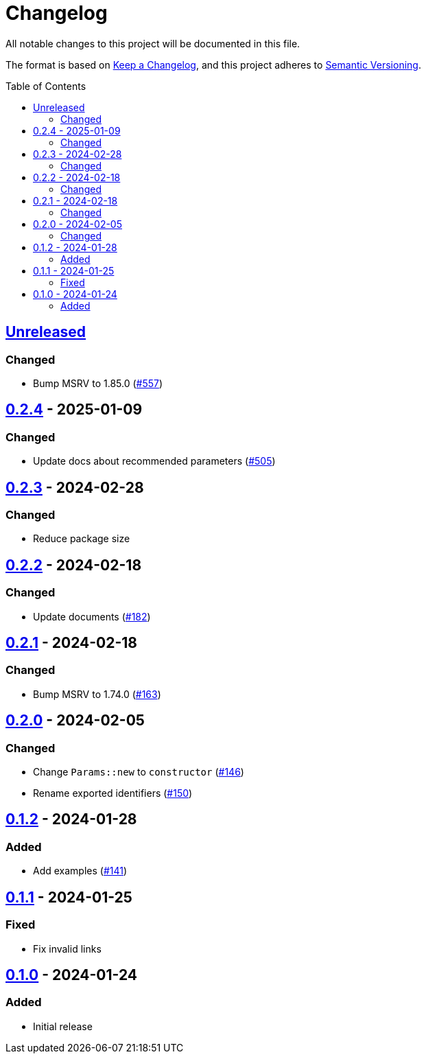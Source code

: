 // SPDX-FileCopyrightText: 2022 Shun Sakai
//
// SPDX-License-Identifier: Apache-2.0 OR MIT

= Changelog
:toc: preamble
:project-url: https://github.com/sorairolake/scryptenc-rs
:compare-url: {project-url}/compare
:issue-url: {project-url}/issues
:pull-request-url: {project-url}/pull

All notable changes to this project will be documented in this file.

The format is based on https://keepachangelog.com/[Keep a Changelog], and this
project adheres to https://semver.org/[Semantic Versioning].

== {compare-url}/scryptenc-wasm-v0.2.4\...HEAD[Unreleased]

=== Changed

* Bump MSRV to 1.85.0 ({pull-request-url}/557[#557])

== {compare-url}/scryptenc-wasm-v0.2.3\...scryptenc-wasm-v0.2.4[0.2.4] - 2025-01-09

=== Changed

* Update docs about recommended parameters ({pull-request-url}/505[#505])

== {compare-url}/scryptenc-wasm-v0.2.2\...scryptenc-wasm-v0.2.3[0.2.3] - 2024-02-28

=== Changed

* Reduce package size

== {compare-url}/scryptenc-wasm-v0.2.1\...scryptenc-wasm-v0.2.2[0.2.2] - 2024-02-18

=== Changed

* Update documents ({pull-request-url}/182[#182])

== {compare-url}/scryptenc-wasm-v0.2.0\...scryptenc-wasm-v0.2.1[0.2.1] - 2024-02-18

=== Changed

* Bump MSRV to 1.74.0 ({pull-request-url}/163[#163])

== {compare-url}/scryptenc-wasm-v0.1.2\...scryptenc-wasm-v0.2.0[0.2.0] - 2024-02-05

=== Changed

* Change `Params::new` to `constructor` ({pull-request-url}/146[#146])
* Rename exported identifiers ({pull-request-url}/150[#150])

== {compare-url}/scryptenc-wasm-v0.1.1\...scryptenc-wasm-v0.1.2[0.1.2] - 2024-01-28

=== Added

* Add examples ({pull-request-url}/141[#141])

== {compare-url}/scryptenc-wasm-v0.1.0\...scryptenc-wasm-v0.1.1[0.1.1] - 2024-01-25

=== Fixed

* Fix invalid links

== {project-url}/releases/tag/scryptenc-wasm-v0.1.0[0.1.0] - 2024-01-24

=== Added

* Initial release
